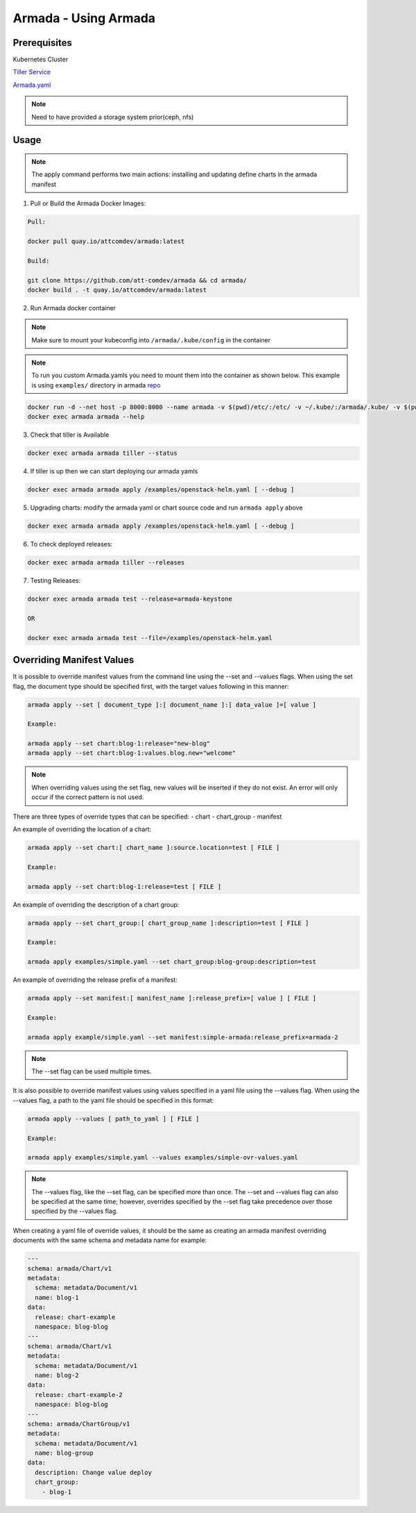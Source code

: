 Armada - Using Armada
=====================

Prerequisites
-------------

Kubernetes Cluster

`Tiller Service <http://github.com/kubernetes/helm>`_

`Armada.yaml <guide-build-armada-yaml.rst>`_

.. note::

    Need to have provided a storage system prior(ceph, nfs)

Usage
-----


.. note::

    The apply command performs two main actions: installing and updating define
    charts in the armada manifest

1. Pull or Build the Armada Docker Images:

.. code:: bash

    Pull:

    docker pull quay.io/attcomdev/armada:latest

    Build:

    git clone https://github.com/att-comdev/armada && cd armada/
    docker build . -t quay.io/attcomdev/armada:latest

2. Run Armada docker container

.. note::

    Make sure to mount your kubeconfig into ``/armada/.kube/config`` in
    the container

.. note::

    To run you custom Armada.yamls you need to mount them into the container as
    shown below.
    This example is using ``examples/`` directory in armada `repo <https://github.com/att-comdev/armada/tree/master/examples>`_

.. code:: bash

    docker run -d --net host -p 8000:8000 --name armada -v $(pwd)/etc/:/etc/ -v ~/.kube/:/armada/.kube/ -v $(pwd)/examples/:/examples quay.io/attcomdev/armada:latest
    docker exec armada armada --help

3. Check that tiller is Available

.. code:: bash

    docker exec armada armada tiller --status

4. If tiller is up then we can start deploying our armada yamls

.. code:: bash

    docker exec armada armada apply /examples/openstack-helm.yaml [ --debug ]

5. Upgrading charts: modify the armada yaml or chart source code and run ``armada
   apply`` above

.. code:: bash

    docker exec armada armada apply /examples/openstack-helm.yaml [ --debug ]

6. To check deployed releases:

.. code:: bash

   docker exec armada armada tiller --releases

7. Testing Releases:

.. code:: bash

    docker exec armada armada test --release=armada-keystone

    OR

    docker exec armada armada test --file=/examples/openstack-helm.yaml

Overriding Manifest Values
--------------------------
It is possible to override manifest values from the command line using the
--set and --values flags. When using the set flag, the document type should be
specified first, with the target values following in this manner:

.. code:: bash

    armada apply --set [ document_type ]:[ document_name ]:[ data_value ]=[ value ]

    Example:

    armada apply --set chart:blog-1:release="new-blog"
    armada apply --set chart:blog-1:values.blog.new="welcome"

.. note::

    When overriding values using the set flag, new values will be inserted if
    they do not exist. An error will only occur if the correct pattern is
    not used.

There are three types of override types that can be specified:
- chart
- chart_group
- manifest

An example of overriding the location of a chart:

.. code:: bash

    armada apply --set chart:[ chart_name ]:source.location=test [ FILE ]

    Example:

    armada apply --set chart:blog-1:release=test [ FILE ]

An example of overriding the description of a chart group:

.. code:: bash

    armada apply --set chart_group:[ chart_group_name ]:description=test [ FILE ]

    Example:

    armada apply examples/simple.yaml --set chart_group:blog-group:description=test

An example of overriding the release prefix of a manifest:

.. code:: bash

    armada apply --set manifest:[ manifest_name ]:release_prefix=[ value ] [ FILE ]

    Example:

    armada apply example/simple.yaml --set manifest:simple-armada:release_prefix=armada-2

.. note::

    The --set flag can be used multiple times.

It is also possible to override manifest values using values specified in a
yaml file using the --values flag. When using the --values flag, a path to the
yaml file should be specified in this format:

.. code:: bash

    armada apply --values [ path_to_yaml ] [ FILE ]

    Example:

    armada apply examples/simple.yaml --values examples/simple-ovr-values.yaml

.. note::

    The --values flag, like the --set flag, can be specified more than once.
    The --set and --values flag can also be specified at the same time;
    however, overrides specified by the --set flag take precedence over those
    specified by the --values flag.


When creating a yaml file of override values, it should be the same as creating
an armada manifest overriding documents with the same schema and metadata name
for example:

.. code:: yaml

    ---
    schema: armada/Chart/v1
    metadata:
      schema: metadata/Document/v1
      name: blog-1
    data:
      release: chart-example
      namespace: blog-blog
    ---
    schema: armada/Chart/v1
    metadata:
      schema: metadata/Document/v1
      name: blog-2
    data:
      release: chart-example-2
      namespace: blog-blog
    ---
    schema: armada/ChartGroup/v1
    metadata:
      schema: metadata/Document/v1
      name: blog-group
    data:
      description: Change value deploy
      chart_group:
        - blog-1
